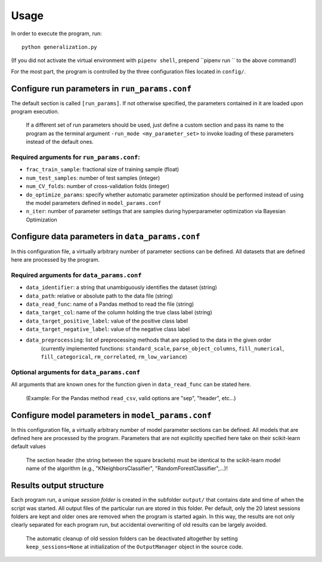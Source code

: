=====
Usage
=====                          
                                                                                           
In order to execute the program, run::
  
  python generalization.py
  
(If you did not activate the virtual environment with ``pipenv shell``, prepend ``pipenv run `` to the above command!)
                                                                                           
For the most part, the program is controlled by the three configuration files located in ``config/``.                                                                                  
                                                
Configure run parameters in ``run_params.conf``
===============================================

The default section is called ``[run_params]``. If not otherwise specified, the parameters contained in it are loaded upon program execution.

    If a different set of run parameters should be used, just define a custom section and pass its name to the program as the terminal argument ``-run_mode <my_parameter_set>`` to invoke loading of these parameters instead of the default ones.

Required arguments for ``run_params.conf``:
-------------------------------------------
                                                  
- ``frac_train_sample``: fractional size of training sample (float)
- ``num_test_samples``: number of test samples (integer)
- ``num_CV_folds``: number of cross-validation folds (integer)
- ``do_optimize_params``: specify whether automatic parameter optimization should be performed instead of using the model parameters defined in ``model_params.conf``
- ``n_iter``: number of parameter settings that are samples during hyperparameter optimization via Bayesian Optimization                                                               
                                                                                           
Configure data parameters in ``data_params.conf``
=================================================

In this configuration file, a virtually arbitrary number of parameter sections can be defined. All datasets that are defined here are processed by the program.
                                                 
Required arguments for ``data_params.conf``
-------------------------------------------

- ``data_identifier``: a string that unambiguously identifies the dataset (string)
- ``data_path``: relative or absolute path to the data file (string)
- ``data_read_func``: name of a Pandas method to read the file (string)
- ``data_target_col``: name of the column holding the true class label (string)
- ``data_target_positive_label``: value of the positive class label
- ``data_target_negative_label``: value of the negative class label
- ``data_preprocessing``: list of preprocessing methods that are applied to the data in the given order                                                                                
    (currently implemented functions: ``standard_scale``, ``parse_object_columns``, ``fill_numerical``, ``fill_categorical``, ``rm_correlated``, ``rm_low_variance``)

Optional arguments for ``data_params.conf``  
-------------------------------------------                                              

All arguments that are known ones for the function given in ``data_read_func`` can be stated here.

    (Example: For the Pandas method ``read_csv``, valid options are "sep", "header", etc...)

Configure model parameters in ``model_params.conf``
===================================================

In this configuration file, a virtually arbitrary number of model parameter sections can be defined. All models that are defined here are processed by the program. Parameters that are not explicitly specified here take on their scikit-learn default values

    The section header (the string between the square brackets) must be identical to the scikit-learn model name of the algorithm (e.g., "KNeighborsClassifier", "RandomForestClassifier",...)!                                                                                  
                                                                                           

Results output structure
========================

Each program run, a unique *session folder* is created in the subfolder ``output/`` that contains date and time of when the script was started. All output files of the particular run are stored in this folder. Per default, only the 20 latest sessions folders are kept and older ones are removed when the program is started again. In this way, the results are not only clearly separated for each program run, but accidental overwriting of old results can be largely avoided.

    The automatic cleanup of old session folders can be deactivated altogether by setting ``keep_sessions=None`` at initialization of the ``OutputManager`` object in the source code.     
